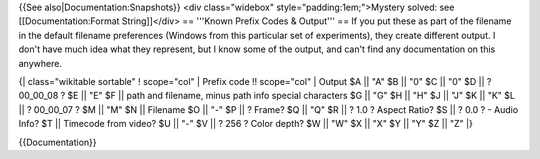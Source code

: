 {{See also|Documentation:Snapshots}} <div class="widebox"
style="padding:1em;">Mystery solved: see [[Documentation:Format
String]]</div> == '''Known Prefix Codes & Output''' == If you put these
as part of the filename in the default filename preferences (Windows
from this particular set of experiments), they create different output.
I don't have much idea what they represent, but I know some of the
output, and can't find any documentation on this anywhere.

{\| class="wikitable sortable" ! scope="col" \| Prefix code !!
scope="col" \| Output $A \|\| "A" $B \|\| "0" $C \|\| "0" $D \|\| ?
00_00_08 ? $E \|\| "E" $F \|\| path and filename, minus path info
special characters $G \|\| "G" $H \|\| "H" $J \|\| "J" $K \|\| "K" $L
\|\| ? 00_00_07 ? $M \|\| "M" $N \|\| Filename $O \|\| "-" $P \|\| ?
Frame? $Q \|\| "Q" $R \|\| ? 1.0 ? Aspect Ratio? $S \|\| ? 0.0 ? - Audio
Info? $T \|\| Timecode from video? $U \|\| "-" $V \|\| ? 256 ? Color
depth? $W \|\| "W" $X \|\| "X" $Y \|\| "Y" $Z \|\| "Z" \|}

{{Documentation}}

